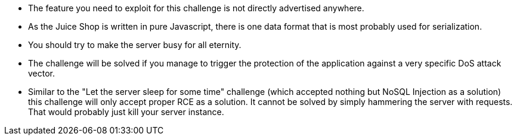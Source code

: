 * The feature you need to exploit for this challenge is not directly advertised anywhere.
* As the Juice Shop is written in pure Javascript, there is one data format that is most probably used for serialization.
* You should try to make the server busy for all eternity.
* The challenge will be solved if you manage to trigger the protection of the application against a very specific DoS attack vector.
* Similar to the "Let the server sleep for some time" challenge (which accepted nothing but NoSQL Injection as a solution) this challenge will only accept proper RCE as a solution. It cannot be solved by simply hammering the server with requests. That would probably just kill your server instance.
